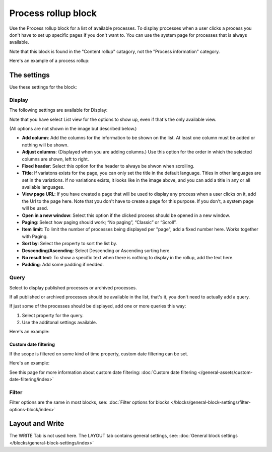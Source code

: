 Process rollup block
========================

Use the Process rollup block for a list of available processes. To display processes when a user clicks a process you don't have to set up specific pages if you don't want to. You can use the system page for processes that is always available.

Note that this block is found in the "Content rollup" catagory, not the "Process information" category.

Here's an example of a process rollup:

.. image:: process-rollup-block-example.png

The settings
*************
Use these settings for the block:

.. image:: process-rollup-block-settings-v78.png

Display
---------
The following settings are available for Display:

.. image:: process-rollup-block-settings-display-v78.png

Note that you have select List view for the options to show up, even if that's the only available view.

(All options are not shown in the image but described below.)

+ **Add column**: Add the columns for the information to be shown on the list. At least one column must be added or nothing will be shown.
+ **Adjust columns**: (Displayed when you are adding columns.) Use this option for the order in which the selected columns are shown, left to right.
+ **Fixed header**: Select this option for the header to always be shwon when scrolling. 
+ **Title**: If variatons exists for the page, you can only set the title in the default language. Titles in other languages are set in the variations. If no variations exists, it looks like in the image above, and you can add a title in any or all available languages. 
+ **View page URL**: If you have created a page that will be used to display any process when a user clicks on it, add the Url to the page here. Note that you don't have to create a page for this purpose. If you don't, a system page will be used.
+ **Open in a new window**: Select this option if the clicked process should be opened in a new window.
+ **Paging**: Select how paging should work; “No paging”, “Classic” or “Scroll”. 
+ **Item limit**: To limit the number of processes being displayed per "page", add a fixed number here. Works together with Paging.
+ **Sort by**: Select the property to sort the list by.
+ **Descending/Ascending**: Select Descending or Ascending sorting here.
+ **No result text**: To show a specific text when there is nothing to display in the rollup, add the text here.
+ **Padding**: Add some padding if nedded.

Query
---------
Select to display published processes or archived processes.

.. image:: process-rollup-block-settings-query-v78.png

If all published or archived processes should be available in the list, that's it, you don't need to actually add a query.

If just some of the processes should be displayed, add one or more queries this way:

1. Select property for the query.
2. Use the additonal settings available.

Here's an example:

.. image:: process-rollup-block-settings-query-example-78.png

Custom date filtering
^^^^^^^^^^^^^^^^^^^^^^^
If the scope is filtered on some kind of time property, custom date filtering can be set.

Here's an example:

.. image:: process-rollup-block-custom-date-78.png

See this page for more information about custom date filtering: :doc:`Custom date filtering </general-assets/custom-date-filtering/index>` 

Filter
------
Filter options are the same in most blocks, see: :doc:`Filter options for blocks </blocks/general-block-settings/filter-options-block/index>`

Layout and Write
*********************
The WRITE Tab is not used here. The LAYOUT tab contains general settings, see: :doc:`General block settings </blocks/general-block-settings/index>`


